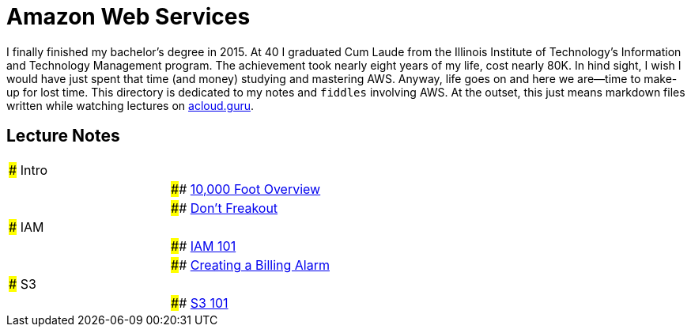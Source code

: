 = Amazon Web Services

I finally finished my bachelor's degree in 2015.  At 40 I graduated Cum Laude from the Illinois Institute of
Technology's Information and Technology Management program.  The achievement took nearly eight years of
my life, cost nearly 80K.  In hind sight, I wish I would have just spent that time (and money) studying and
mastering AWS.  Anyway, life goes on and here we are--time to make-up for lost time. This directory is
dedicated to my notes and `fiddles` involving AWS.  At the outset, this just means markdown files written
while watching lectures on link:http://acloud.guru[acloud.guru].


== Lecture Notes

[cols="2"]
|=========================================================
| ### Intro|
|| #### link:overview.md[10,000 Foot Overview]
|| #### link:dont-freakout.md[Don't Freakout]
| ### IAM|
|| #### link:iam.md[IAM 101]
|| #### link:billing-alarm.md[Creating a Billing Alarm]
| ### S3|
|| #### link:s3.md[S3 101]
|=========================================================
